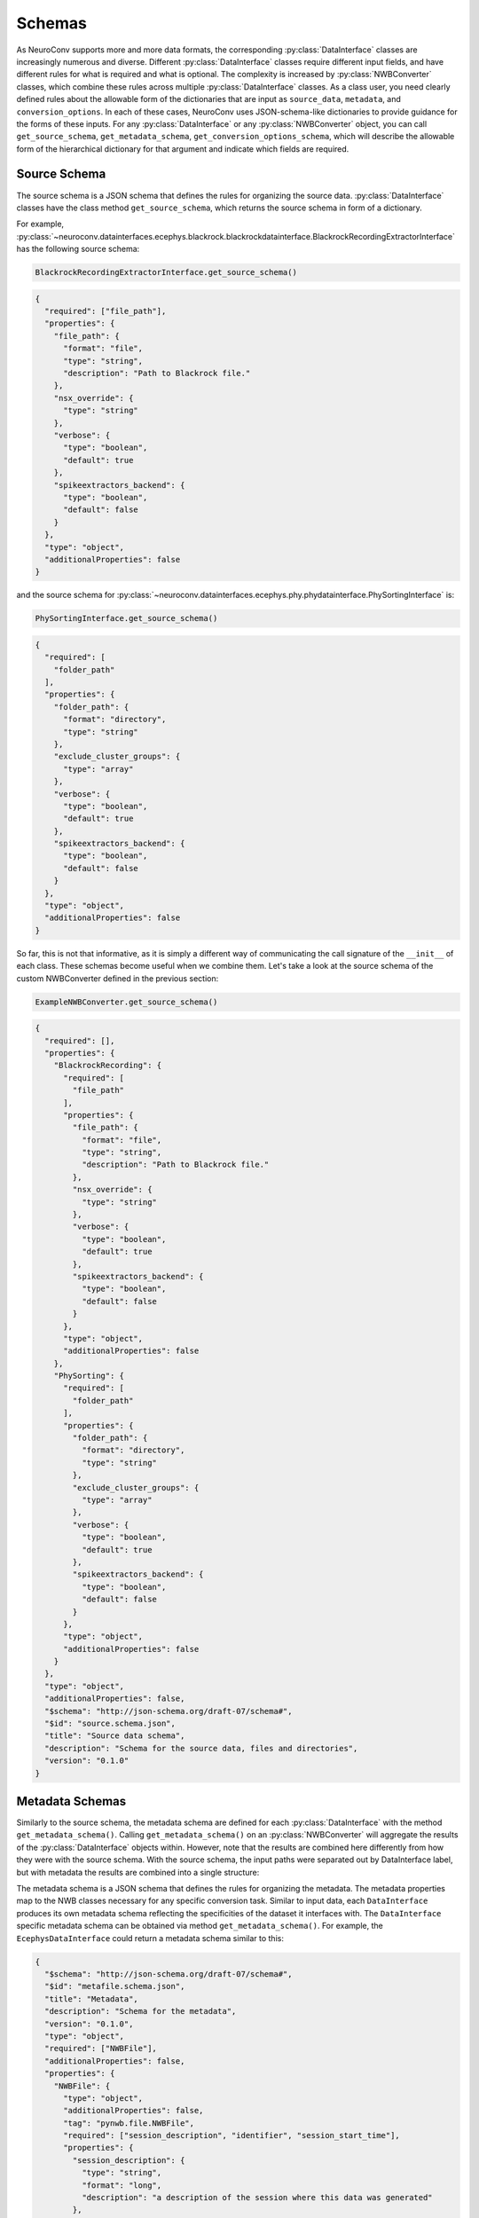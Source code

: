 Schemas
=======

As NeuroConv supports more and more data formats, the corresponding :py:class:`DataInterface` classes are increasingly
numerous and diverse. Different :py:class:`DataInterface` classes require different input fields, and have different
rules for what is required and what is optional. The complexity is increased by :py:class:`NWBConverter` classes, which
combine these rules across multiple :py:class:`DataInterface` classes. As a class user, you need clearly defined rules
about the allowable form of the dictionaries that are input as ``source_data``, ``metadata``, and
``conversion_options``. In each of
these cases, NeuroConv uses JSON-schema-like dictionaries to provide guidance for the forms of these inputs. For any
:py:class:`DataInterface` or any :py:class:`NWBConverter` object, you can call ``get_source_schema``,
``get_metadata_schema``,
``get_conversion_options_schema``, which will describe the allowable form of the hierarchical dictionary for that
argument and indicate which fields are required.

.. _source_schema:

Source Schema
-------------

The source schema is a JSON schema that defines the rules for organizing the source data. :py:class:`DataInterface`
classes have the class method ``get_source_schema``, which returns the source schema in form of a dictionary.

For example,
:py:class:`~neuroconv.datainterfaces.ecephys.blackrock.blackrockdatainterface.BlackrockRecordingExtractorInterface`
has the following source schema:

.. code-block:: python

    BlackrockRecordingExtractorInterface.get_source_schema()

.. code-block:: json

    {
      "required": ["file_path"],
      "properties": {
        "file_path": {
          "format": "file",
          "type": "string",
          "description": "Path to Blackrock file."
        },
        "nsx_override": {
          "type": "string"
        },
        "verbose": {
          "type": "boolean",
          "default": true
        },
        "spikeextractors_backend": {
          "type": "boolean",
          "default": false
        }
      },
      "type": "object",
      "additionalProperties": false
    }

and the source schema for
:py:class:`~neuroconv.datainterfaces.ecephys.phy.phydatainterface.PhySortingInterface` is:

.. code-block:: python

    PhySortingInterface.get_source_schema()

.. code-block:: json

    {
      "required": [
        "folder_path"
      ],
      "properties": {
        "folder_path": {
          "format": "directory",
          "type": "string"
        },
        "exclude_cluster_groups": {
          "type": "array"
        },
        "verbose": {
          "type": "boolean",
          "default": true
        },
        "spikeextractors_backend": {
          "type": "boolean",
          "default": false
        }
      },
      "type": "object",
      "additionalProperties": false
    }

So far, this is not that informative, as it is simply a different way of communicating the call signature of the
``__init__`` of each class. These schemas become useful when we combine them. Let's take a look at the source schema
of the custom NWBConverter defined in the previous section:

.. code-block:: python

    ExampleNWBConverter.get_source_schema()

.. code-block:: json

    {
      "required": [],
      "properties": {
        "BlackrockRecording": {
          "required": [
            "file_path"
          ],
          "properties": {
            "file_path": {
              "format": "file",
              "type": "string",
              "description": "Path to Blackrock file."
            },
            "nsx_override": {
              "type": "string"
            },
            "verbose": {
              "type": "boolean",
              "default": true
            },
            "spikeextractors_backend": {
              "type": "boolean",
              "default": false
            }
          },
          "type": "object",
          "additionalProperties": false
        },
        "PhySorting": {
          "required": [
            "folder_path"
          ],
          "properties": {
            "folder_path": {
              "format": "directory",
              "type": "string"
            },
            "exclude_cluster_groups": {
              "type": "array"
            },
            "verbose": {
              "type": "boolean",
              "default": true
            },
            "spikeextractors_backend": {
              "type": "boolean",
              "default": false
            }
          },
          "type": "object",
          "additionalProperties": false
        }
      },
      "type": "object",
      "additionalProperties": false,
      "$schema": "http://json-schema.org/draft-07/schema#",
      "$id": "source.schema.json",
      "title": "Source data schema",
      "description": "Schema for the source data, files and directories",
      "version": "0.1.0"
    }

.. _metadata_schema:

Metadata Schemas
----------------
Similarly to the source schema, the metadata schema are defined for each :py:class:`DataInterface` with the method
``get_metadata_schema()``. Calling ``get_metadata_schema()`` on an :py:class:`NWBConverter` will aggregate the
results of the :py:class:`DataInterface` objects within. However, note that the results are combined here differently
from how they were with the source schema. With the source schema, the input paths were separated out by
DataInterface label, but with metadata the results are combined into a single structure:







The metadata schema is a JSON schema that defines the rules for organizing the metadata. The metadata properties map
to the NWB classes necessary for any specific conversion task. Similar to input data, each ``DataInterface`` produces
its own metadata schema reflecting the specificities of the dataset it interfaces with. The ``DataInterface``
specific metadata schema can be obtained via method ``get_metadata_schema()``. For example, the
``EcephysDataInterface`` could return a metadata schema similar to this:

.. code-block:: json

    {
      "$schema": "http://json-schema.org/draft-07/schema#",
      "$id": "metafile.schema.json",
      "title": "Metadata",
      "description": "Schema for the metadata",
      "version": "0.1.0",
      "type": "object",
      "required": ["NWBFile"],
      "additionalProperties": false,
      "properties": {
        "NWBFile": {
          "type": "object",
          "additionalProperties": false,
          "tag": "pynwb.file.NWBFile",
          "required": ["session_description", "identifier", "session_start_time"],
          "properties": {
            "session_description": {
              "type": "string",
              "format": "long",
              "description": "a description of the session where this data was generated"
            },
            "identifier": {
              "type": "string",
              "description": "a unique text identifier for the file"
            },
            "session_start_time": {
              "type": "string",
              "description": "the start date and time of the recording session",
              "format": "date-time"
            }
          }
        },
        "Ecephys": {
          "type": "object",
          "title": "Ecephys",
          "required": [],
          "properties": {
            "Device": {"$ref": "#/definitions/Device"},
            "ElectricalSeries_raw": {"$ref": "#/definitions/ElectricalSeries"},
            "ElectricalSeries_processed": {"$ref": "#/definitions/ElectricalSeries"},
            "ElectrodeGroup": {"$ref": "#/definitions/ElectrodeGroup"}
          }
        }
      }
    }

Each DataInterface also provides a way to automatically fetch as much metadata as possible
directly from the dataset it interfaces with. This is done with the method ``get_metadata()``.

``OphysDataInterface`` would return a similar dictionaries for metadata_schema and metadata,
with properties related to optophysiology data. The ``LabConverter`` will combine the
DataInterfaces specific schemas and metadatas into a full dictionaries, and potentially
include properties that lie outside the scope of specific DataInterfaces.
